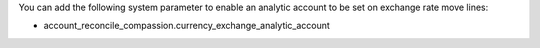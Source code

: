You can add the following system parameter to enable an analytic account to be set on exchange rate move lines:

* account_reconcile_compassion.currency_exchange_analytic_account
